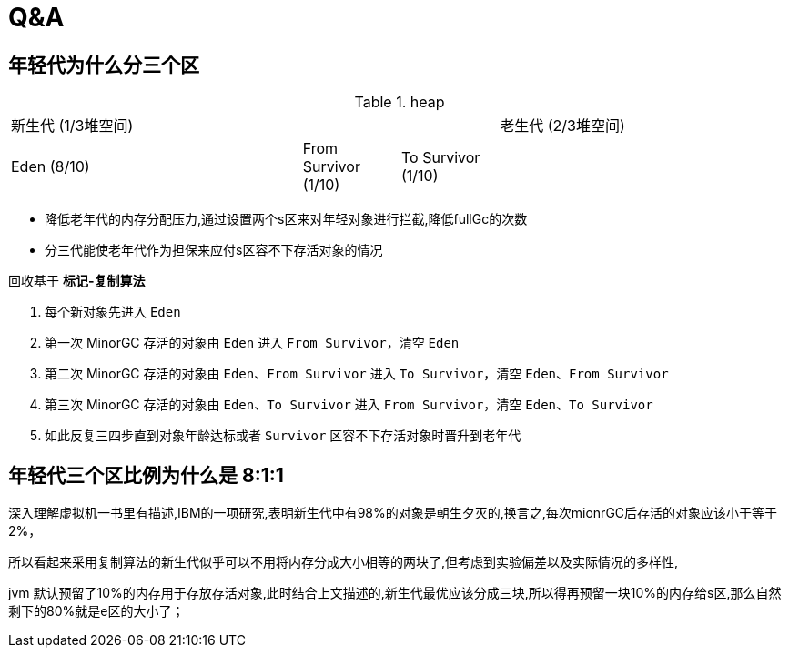 = Q&A

== 年轻代为什么分三个区

.heap
[cols='3a,1a,1a,3']
|===
3+| 新生代 (1/3堆空间)
| 老生代 (2/3堆空间)
|
Eden (8/10)
|
From Survivor (1/10)
| To Survivor (1/10)
|
|===

* 降低老年代的内存分配压力,通过设置两个s区来对年轻对象进行拦截,降低fullGc的次数
* 分三代能使老年代作为担保来应付s区容不下存活对象的情况

回收基于 *标记-复制算法*

. 每个新对象先进入 `Eden`
. 第一次 MinorGC 存活的对象由 `Eden` 进入 `From Survivor`，清空 `Eden`
. 第二次 MinorGC 存活的对象由 `Eden`、`From Survivor` 进入 `To Survivor`，清空 `Eden`、`From Survivor`
. 第三次 MinorGC 存活的对象由 `Eden`、`To Survivor` 进入 `From Survivor`，清空 `Eden`、`To Survivor`
. 如此反复三四步直到对象年龄达标或者 `Survivor` 区容不下存活对象时晋升到老年代

== 年轻代三个区比例为什么是 8:1:1

深入理解虚拟机一书里有描述,IBM的一项研究,表明新生代中有98%的对象是朝生夕灭的,换言之,每次mionrGC后存活的对象应该小于等于2%，

所以看起来采用复制算法的新生代似乎可以不用将内存分成大小相等的两块了,但考虑到实验偏差以及实际情况的多样性,

jvm 默认预留了10%的内存用于存放存活对象,此时结合上文描述的,新生代最优应该分成三块,所以得再预留一块10%的内存给s区,那么自然剩下的80%就是e区的大小了；